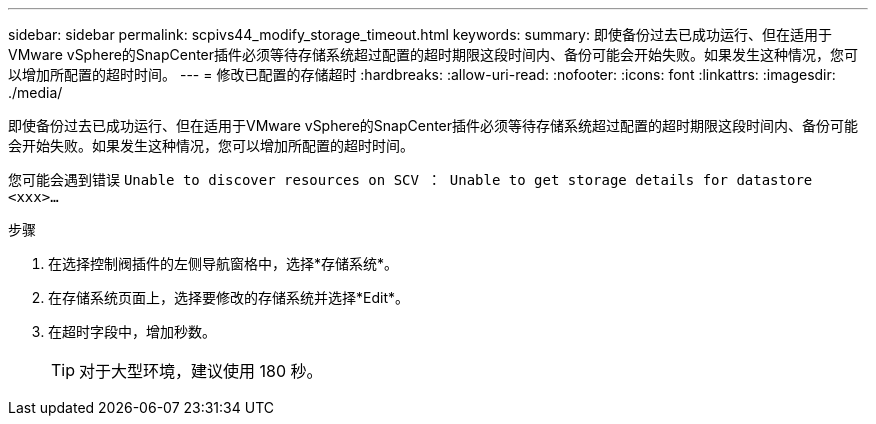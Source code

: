 ---
sidebar: sidebar 
permalink: scpivs44_modify_storage_timeout.html 
keywords:  
summary: 即使备份过去已成功运行、但在适用于VMware vSphere的SnapCenter插件必须等待存储系统超过配置的超时期限这段时间内、备份可能会开始失败。如果发生这种情况，您可以增加所配置的超时时间。 
---
= 修改已配置的存储超时
:hardbreaks:
:allow-uri-read: 
:nofooter: 
:icons: font
:linkattrs: 
:imagesdir: ./media/


[role="lead"]
即使备份过去已成功运行、但在适用于VMware vSphere的SnapCenter插件必须等待存储系统超过配置的超时期限这段时间内、备份可能会开始失败。如果发生这种情况，您可以增加所配置的超时时间。

您可能会遇到错误 `Unable to discover resources on SCV ： Unable to get storage details for datastore <xxx>…`

.步骤
. 在选择控制阀插件的左侧导航窗格中，选择*存储系统*。
. 在存储系统页面上，选择要修改的存储系统并选择*Edit*。
. 在超时字段中，增加秒数。
+

TIP: 对于大型环境，建议使用 180 秒。


